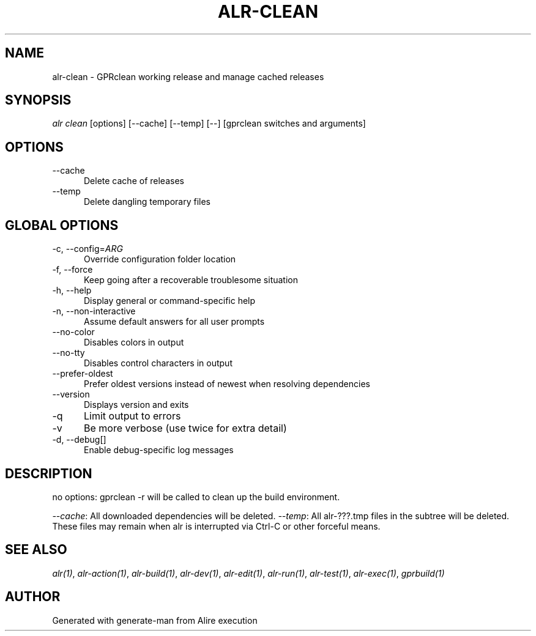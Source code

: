 .TH ALR-CLEAN 1 "Aug 3, 2022" "Alire 1.2" "Alire manual"
.nh
.ad l
.SH NAME
alr-clean \- GPRclean working release and manage cached releases
.\"
.SH SYNOPSIS
.sp
\fIalr clean\fP [options] [\-\-cache] [\-\-temp] [\-\-] [gprclean switches and arguments]
.\"
.SH OPTIONS
.TP 5
--cache
Delete cache of releases
.TP 5
--temp
Delete dangling temporary files
.\"
.SH GLOBAL OPTIONS
.TP 5
-c, --config=\fIARG\fP
Override configuration folder location
.TP 5
-f, --force
Keep going after a recoverable troublesome situation
.TP 5
-h, --help
Display general or command-specific help
.TP 5
-n, --non-interactive
Assume default answers for all user prompts
.TP 5
--no-color
Disables colors in output
.TP 5
--no-tty
Disables control characters in output
.TP 5
--prefer-oldest
Prefer oldest versions instead of newest when resolving dependencies
.TP 5
--version
Displays version and exits
.TP 5
-q
Limit output to errors
.TP 5
-v
Be more verbose (use twice for extra detail)
.TP 5
-d, --debug[]
Enable debug-specific log messages
.\"
.SH DESCRIPTION
no options:
gprclean -r will be called to clean up the build environment.
.PP
\fI--cache\fP:
All downloaded dependencies will be deleted.
\fI--temp\fP:
All alr-???.tmp files in the subtree will be deleted. These files may
remain when alr is interrupted via Ctrl-C or other forceful means.

.SH SEE ALSO
\fIalr(1)\fR, \fIalr-action(1)\fR, \fIalr-build(1)\fR, \fIalr-dev(1)\fR, \fIalr-edit(1)\fR, \fIalr-run(1)\fR, \fIalr-test(1)\fR, \fIalr-exec(1)\fR, \fIgprbuild(1)\fR
.SH AUTHOR
Generated with generate-man from Alire execution

